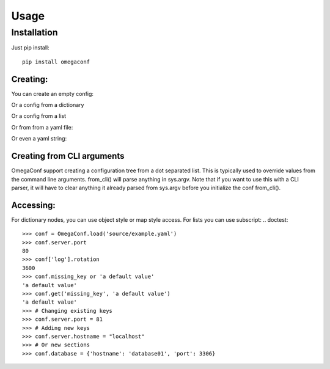 .. testsetup:: *

    from omegaconf import OmegaConf

Usage
=====

Installation
^^^^^^^^^^^^
Just pip install::

    pip install omegaconf


Creating:
---------
You can create an empty config:

.. doctest::

    >>> from omegaconf import OmegaConf
    >>> conf = OmegaConf.create()
    >>> conf
    {}

Or a config from a dictionary

.. doctest::

    >>> conf = OmegaConf.create(dict(k='v',list=[1,2,dict(a='1',b='2')]))
    >>> print(conf.pretty())
    k: v
    list:
    - 1
    - 2
    - a: '1'
      b: '2'
    <BLANKLINE>

Or a config from a list

.. doctest::

    >>> conf = OmegaConf.create([1, 2, 3, dict(a=10, b=12, c=dict(d=10))])
    >>> print(conf.pretty())
    - 1
    - 2
    - 3
    - a: 10
      b: 12
      c:
        d: 10
    <BLANKLINE>

Or from from a yaml file:

.. doctest::

    >>> conf = OmegaConf.load('source/example.yaml')
    >>> print(conf.pretty())
    log:
      file: log.txt
      rotation: 3600
    server:
      port: 80
    users:
    - user1
    - user2
    - user3
    <BLANKLINE>

Or even a yaml string:

.. doctest::

    >>> conf = OmegaConf.create("a: b\nb: c\nlist:\n- item1\n- item2\n")
    >>> print(conf.pretty())
    a: b
    b: c
    list:
    - item1
    - item2
    <BLANKLINE>

Creating from CLI arguments
---------------------------
OmegaConf support creating a configuration tree from a dot separated list.
This is typically used to override values from the command line arguments.
from_cli() will parse anything in sys.argv.
Note that if you want to use this with a CLI parser, it will have to clear anything it already parsed from
sys.argv before you initialize the conf from_cli().

.. doctest::

    >>> dot_list = ['server.port=82', 'log.file=log2.txt']
    >>> cliconf = OmegaConf.from_cli(dot_list)
    >>> print(cliconf.pretty())
    log:
      file: log2.txt
    server:
      port: 82
    <BLANKLINE>


Accessing:
---------------

For dictionary nodes, you can use object style or map style access.
For lists you can use subscript:
.. doctest::

    >>> conf = OmegaConf.load('source/example.yaml')
    >>> conf.server.port
    80
    >>> conf['log'].rotation
    3600
    >>> conf.missing_key or 'a default value'
    'a default value'
    >>> conf.get('missing_key', 'a default value')
    'a default value'
    >>> # Changing existing keys
    >>> conf.server.port = 81
    >>> # Adding new keys
    >>> conf.server.hostname = "localhost"
    >>> # Or new sections
    >>> conf.database = {'hostname': 'database01', 'port': 3306}






